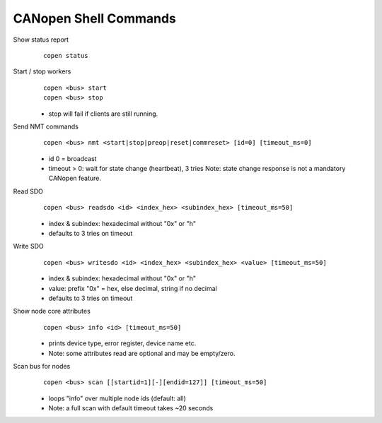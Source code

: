 CANopen Shell Commands
======================

.. highlight:: none

Show status report
  ::

    copen status

Start / stop workers
  ::

    copen <bus> start
    copen <bus> stop

  - stop will fail if clients are still running.

Send NMT commands
  ::

    copen <bus> nmt <start|stop|preop|reset|commreset> [id=0] [timeout_ms=0]

  - id 0 = broadcast
  - timeout > 0: wait for state change (heartbeat), 3 tries
    Note: state change response is not a mandatory CANopen feature.

Read SDO
  ::

    copen <bus> readsdo <id> <index_hex> <subindex_hex> [timeout_ms=50]

  - index & subindex: hexadecimal without "0x" or "h"
  - defaults to 3 tries on timeout

Write SDO
  ::

    copen <bus> writesdo <id> <index_hex> <subindex_hex> <value> [timeout_ms=50]

  - index & subindex: hexadecimal without "0x" or "h"
  - value: prefix "0x" = hex, else decimal, string if no decimal
  - defaults to 3 tries on timeout

Show node core attributes
  ::

    copen <bus> info <id> [timeout_ms=50]

  - prints device type, error register, device name etc.
  - Note: some attributes read are optional and may be empty/zero.

Scan bus for nodes
  ::

    copen <bus> scan [[startid=1][-][endid=127]] [timeout_ms=50]

  - loops "info" over multiple node ids (default: all)
  - Note: a full scan with default timeout takes ~20 seconds

